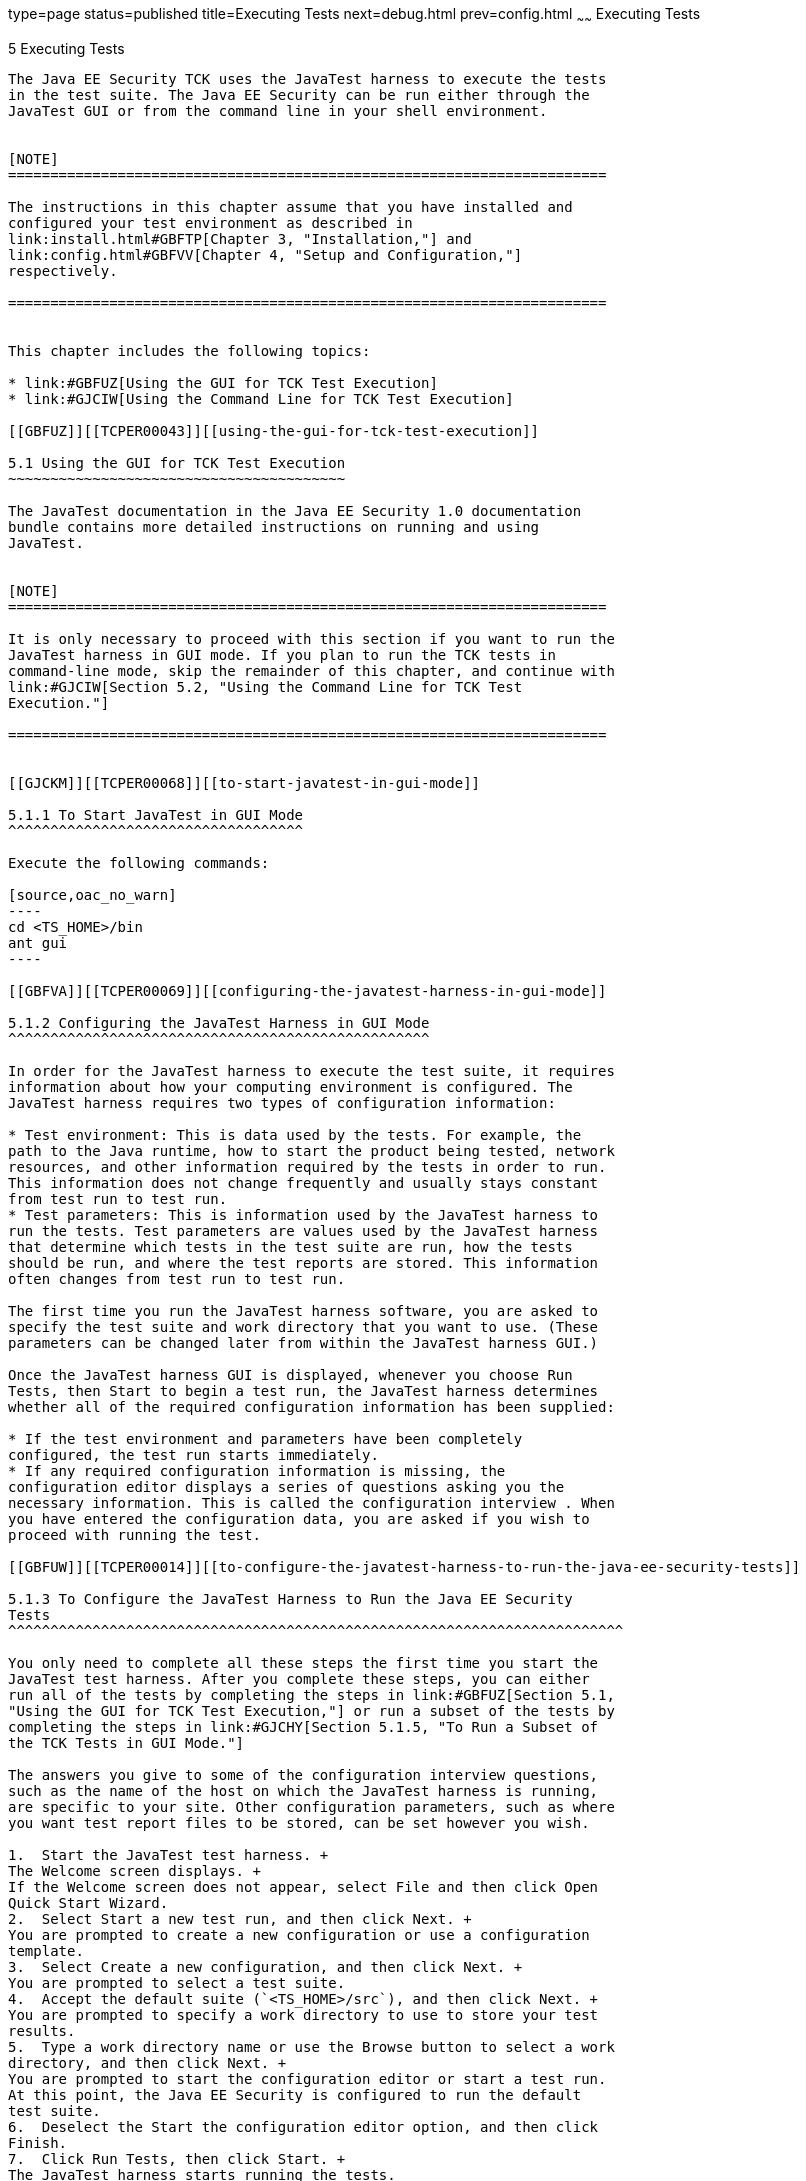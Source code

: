 type=page
status=published
title=Executing Tests
next=debug.html
prev=config.html
~~~~~~
Executing Tests
===============

[[TCPER00006]][[GBFWO]]


[[executing-tests]]
5 Executing Tests
-----------------

The Java EE Security TCK uses the JavaTest harness to execute the tests
in the test suite. The Java EE Security can be run either through the
JavaTest GUI or from the command line in your shell environment.


[NOTE]
=======================================================================

The instructions in this chapter assume that you have installed and
configured your test environment as described in
link:install.html#GBFTP[Chapter 3, "Installation,"] and
link:config.html#GBFVV[Chapter 4, "Setup and Configuration,"]
respectively.

=======================================================================


This chapter includes the following topics:

* link:#GBFUZ[Using the GUI for TCK Test Execution]
* link:#GJCIW[Using the Command Line for TCK Test Execution]

[[GBFUZ]][[TCPER00043]][[using-the-gui-for-tck-test-execution]]

5.1 Using the GUI for TCK Test Execution
~~~~~~~~~~~~~~~~~~~~~~~~~~~~~~~~~~~~~~~~

The JavaTest documentation in the Java EE Security 1.0 documentation
bundle contains more detailed instructions on running and using
JavaTest.


[NOTE]
=======================================================================

It is only necessary to proceed with this section if you want to run the
JavaTest harness in GUI mode. If you plan to run the TCK tests in
command-line mode, skip the remainder of this chapter, and continue with
link:#GJCIW[Section 5.2, "Using the Command Line for TCK Test
Execution."]

=======================================================================


[[GJCKM]][[TCPER00068]][[to-start-javatest-in-gui-mode]]

5.1.1 To Start JavaTest in GUI Mode
^^^^^^^^^^^^^^^^^^^^^^^^^^^^^^^^^^^

Execute the following commands:

[source,oac_no_warn]
----
cd <TS_HOME>/bin
ant gui
----

[[GBFVA]][[TCPER00069]][[configuring-the-javatest-harness-in-gui-mode]]

5.1.2 Configuring the JavaTest Harness in GUI Mode
^^^^^^^^^^^^^^^^^^^^^^^^^^^^^^^^^^^^^^^^^^^^^^^^^^

In order for the JavaTest harness to execute the test suite, it requires
information about how your computing environment is configured. The
JavaTest harness requires two types of configuration information:

* Test environment: This is data used by the tests. For example, the
path to the Java runtime, how to start the product being tested, network
resources, and other information required by the tests in order to run.
This information does not change frequently and usually stays constant
from test run to test run.
* Test parameters: This is information used by the JavaTest harness to
run the tests. Test parameters are values used by the JavaTest harness
that determine which tests in the test suite are run, how the tests
should be run, and where the test reports are stored. This information
often changes from test run to test run.

The first time you run the JavaTest harness software, you are asked to
specify the test suite and work directory that you want to use. (These
parameters can be changed later from within the JavaTest harness GUI.)

Once the JavaTest harness GUI is displayed, whenever you choose Run
Tests, then Start to begin a test run, the JavaTest harness determines
whether all of the required configuration information has been supplied:

* If the test environment and parameters have been completely
configured, the test run starts immediately.
* If any required configuration information is missing, the
configuration editor displays a series of questions asking you the
necessary information. This is called the configuration interview . When
you have entered the configuration data, you are asked if you wish to
proceed with running the test.

[[GBFUW]][[TCPER00014]][[to-configure-the-javatest-harness-to-run-the-java-ee-security-tests]]

5.1.3 To Configure the JavaTest Harness to Run the Java EE Security
Tests
^^^^^^^^^^^^^^^^^^^^^^^^^^^^^^^^^^^^^^^^^^^^^^^^^^^^^^^^^^^^^^^^^^^^^^^^^

You only need to complete all these steps the first time you start the
JavaTest test harness. After you complete these steps, you can either
run all of the tests by completing the steps in link:#GBFUZ[Section 5.1,
"Using the GUI for TCK Test Execution,"] or run a subset of the tests by
completing the steps in link:#GJCHY[Section 5.1.5, "To Run a Subset of
the TCK Tests in GUI Mode."]

The answers you give to some of the configuration interview questions,
such as the name of the host on which the JavaTest harness is running,
are specific to your site. Other configuration parameters, such as where
you want test report files to be stored, can be set however you wish.

1.  Start the JavaTest test harness. +
The Welcome screen displays. +
If the Welcome screen does not appear, select File and then click Open
Quick Start Wizard.
2.  Select Start a new test run, and then click Next. +
You are prompted to create a new configuration or use a configuration
template.
3.  Select Create a new configuration, and then click Next. +
You are prompted to select a test suite.
4.  Accept the default suite (`<TS_HOME>/src`), and then click Next. +
You are prompted to specify a work directory to use to store your test
results.
5.  Type a work directory name or use the Browse button to select a work
directory, and then click Next. +
You are prompted to start the configuration editor or start a test run.
At this point, the Java EE Security is configured to run the default
test suite.
6.  Deselect the Start the configuration editor option, and then click
Finish.
7.  Click Run Tests, then click Start. +
The JavaTest harness starts running the tests.
8.  To reconfigure the JavaTest test harness, do one of the following:
* Click Configuration, then click New Configuration.
* Click Configuration, then click Change Configuration.
9.  Click Report, and then click Create Report.
10. Specify the directory in which the JavaTest test harness will write
the report, and then click OK. +
A report is created, and you are asked whether you want to view it.
11. Click Yes to view the report.

[[GBFUU]][[TCPER00070]][[modifying-the-default-test-configuration-in-gui-mode]]

5.1.4 Modifying the Default Test Configuration in GUI Mode
^^^^^^^^^^^^^^^^^^^^^^^^^^^^^^^^^^^^^^^^^^^^^^^^^^^^^^^^^^

The JavaTest GUI enables you to configure numerous test options. These
options are divided into two general dialog box groups:

* Group 1: Available from the JavaTest Configure/Change Configuration
submenus, the following options are displayed in a tabbed dialog box:

** Tests to Run

** Exclude List

** Keywords

** Prior Status

** Test Environment

** Concurrency

** Timeout Factor
* Group 2: Available from the JavaTest Configure/Change
Configuration/Other Values submenu, or by pressing Ctrl+E, the following
options are displayed in a paged dialog box:

** Environment Files

** Test Environment

** Specify Tests to Run

** Specify an Exclude List

Note that there is some overlap between the functions in these two
dialog boxes; for those functions use the dialog box that is most
convenient for you. See the JavaTest Harness documentation or the online
help for complete information about these various options.

[[GJCHY]][[TCPER00071]][[to-run-a-subset-of-the-tck-tests-in-gui-mode]]

5.1.5 To Run a Subset of the TCK Tests in GUI Mode
^^^^^^^^^^^^^^^^^^^^^^^^^^^^^^^^^^^^^^^^^^^^^^^^^^

1.  From the JavaTest main menu, click Configure, then click Change
Configuration, and then click Tests to Run. +
The tabbed Configuration Editor dialog box is displayed.
2.  Click Specify from the option list on the left.
3.  Select the tests you want to run from the displayed test tree, and
then click Done. +
You can select entire branches of the test tree, or use Ctrl+Click or
Shift+Click to select multiple tests or ranges of tests, respectively,
or select just a single test.
4.  Click Save File.
5.  Click Run Tests, and then click Start to run the tests you selected. +
Alternatively, you can right-click the test you want from the test tree
in the left section of the JavaTest main window, and choose Execute
These Tests from the menu.
6.  Click Report, and then click Create Report.
7.  Specify the directory in which the JavaTest test harness will write
the report, and then click OK. +
A report is created, and you are asked whether you want to view it.
8.  Click Yes to view the report.

[[GJCIW]][[TCPER00044]][[using-the-command-line-for-tck-test-execution]]

5.2 Using the Command Line for TCK Test Execution
~~~~~~~~~~~~~~~~~~~~~~~~~~~~~~~~~~~~~~~~~~~~~~~~~

[[GBFVW]][[TCPER00016]][[to-run-all-tests-from-the-command-line]]

5.2.1 To Run All Tests from the Command Line
^^^^^^^^^^^^^^^^^^^^^^^^^^^^^^^^^^^^^^^^^^^^

1.  Change to the `<TS_HOME>/bin` directory.
2.  Execute the following command to start the JavaTest run. +
[source,oac_no_warn]
----
ant run.all
----
This target will run all the tests in the TCK (that is, all tests under
`<TS_HOME>/src/com/sun/ts/tests/securityapi/core`,
`<TS_HOME>/src/com/sun/ts/tests/securityapi/se`, and
`<TS_HOME>/src/com/sun/ts/tests/signaturetest/securityapi`.
3.  An alternate way of running all TCK tests is to do the following:
1.  Change to the `<TS_HOME>/src/com/sun/ts/tests/securityapi` directory
and execute the `ant runclient` target.
2.  Change to the
`<TS_HOME>/src/com/sun/ts/tests/signaturetest/securityapi` directory and
execute the `ant runclient` target.

[[GJCMV]][[TCPER00017]][[to-run-a-subset-a-directory-of-the-tck-tests-from-the-command-line]]

5.2.2 To Run a Subset (a Directory) of the TCK tests from the Command
Line
^^^^^^^^^^^^^^^^^^^^^^^^^^^^^^^^^^^^^^^^^^^^^^^^^^^^^^^^^^^^^^^^^^^^^^^^^^

1.  Change to a directory under
`<TS_HOME>/src/com/sun/ts/tests/securityapi` or
`<TS_HOME>/src/com/sun/ts/tests/signaturetest/securityapi`.
2.  Execute the `ant runclient` target to start the JavaTest run. +
If you changed to a directory that has no subdirectories, the tests in
that directory will be executed. If you changed to a directory that has
subdirectories, all the tests in the parent directory and its
subdirectories will be executed.

[[GJCOP]][[TCPER00018]][[to-run-an-individual-test-from-the-command-line]]

5.2.3 To Run an Individual Test from the Command Line
^^^^^^^^^^^^^^^^^^^^^^^^^^^^^^^^^^^^^^^^^^^^^^^^^^^^^

1.  Change to the directory that contains the test you wish to run.
2.  Execute the `ant runclient` target with the `-Dtest=`test-name
argument to run just the selected test. +
[source,oac_no_warn]
----
ant -Dtest=test-name runclient
----
This runs only the test-name in the test directory to which you changed.
You select the test name to run by looking at the `testName` tags in the
`URLClient.java` file.

[[GJCND]][[TCPER00019]][[to-run-tests-that-failed-priorstatus-from-the-command-line]]

5.2.4 To Run Tests that Failed (PriorStatus) from the Command Line
^^^^^^^^^^^^^^^^^^^^^^^^^^^^^^^^^^^^^^^^^^^^^^^^^^^^^^^^^^^^^^^^^^

You can run certain tests based on the test's prior run status by
specifying the `priorStatus` system property when invoking `ant`.

1.  Use the keywords command to select the tests for a test run based on
their outcome on a prior test run: +
[source,oac_no_warn]
----
priorStatus status-arguments
----
The status-arguments that can be used are `pass`, `fail`, `error`, and
`notRun`.
2.  Invoke `ant` with the `priorStatus` keyword. +
Use commas to separate multiple arguments. +
For example, to run all the tests that had a status of failed and error
during a previous test run, you would invoke the following command: +
[source,oac_no_warn]
----
ant -DpriorStatus="fail,error" runclient 
----

[[GLJAT]][[TCPER00020]][[to-review-the-test-results-from-the-command-line]]

5.2.5 To Review the Test Results from the Command Line
^^^^^^^^^^^^^^^^^^^^^^^^^^^^^^^^^^^^^^^^^^^^^^^^^^^^^^

1.  After your test run has completed, change to the `JTreport`
directory.
2.  Review the HTML files that were generated for the tests.


